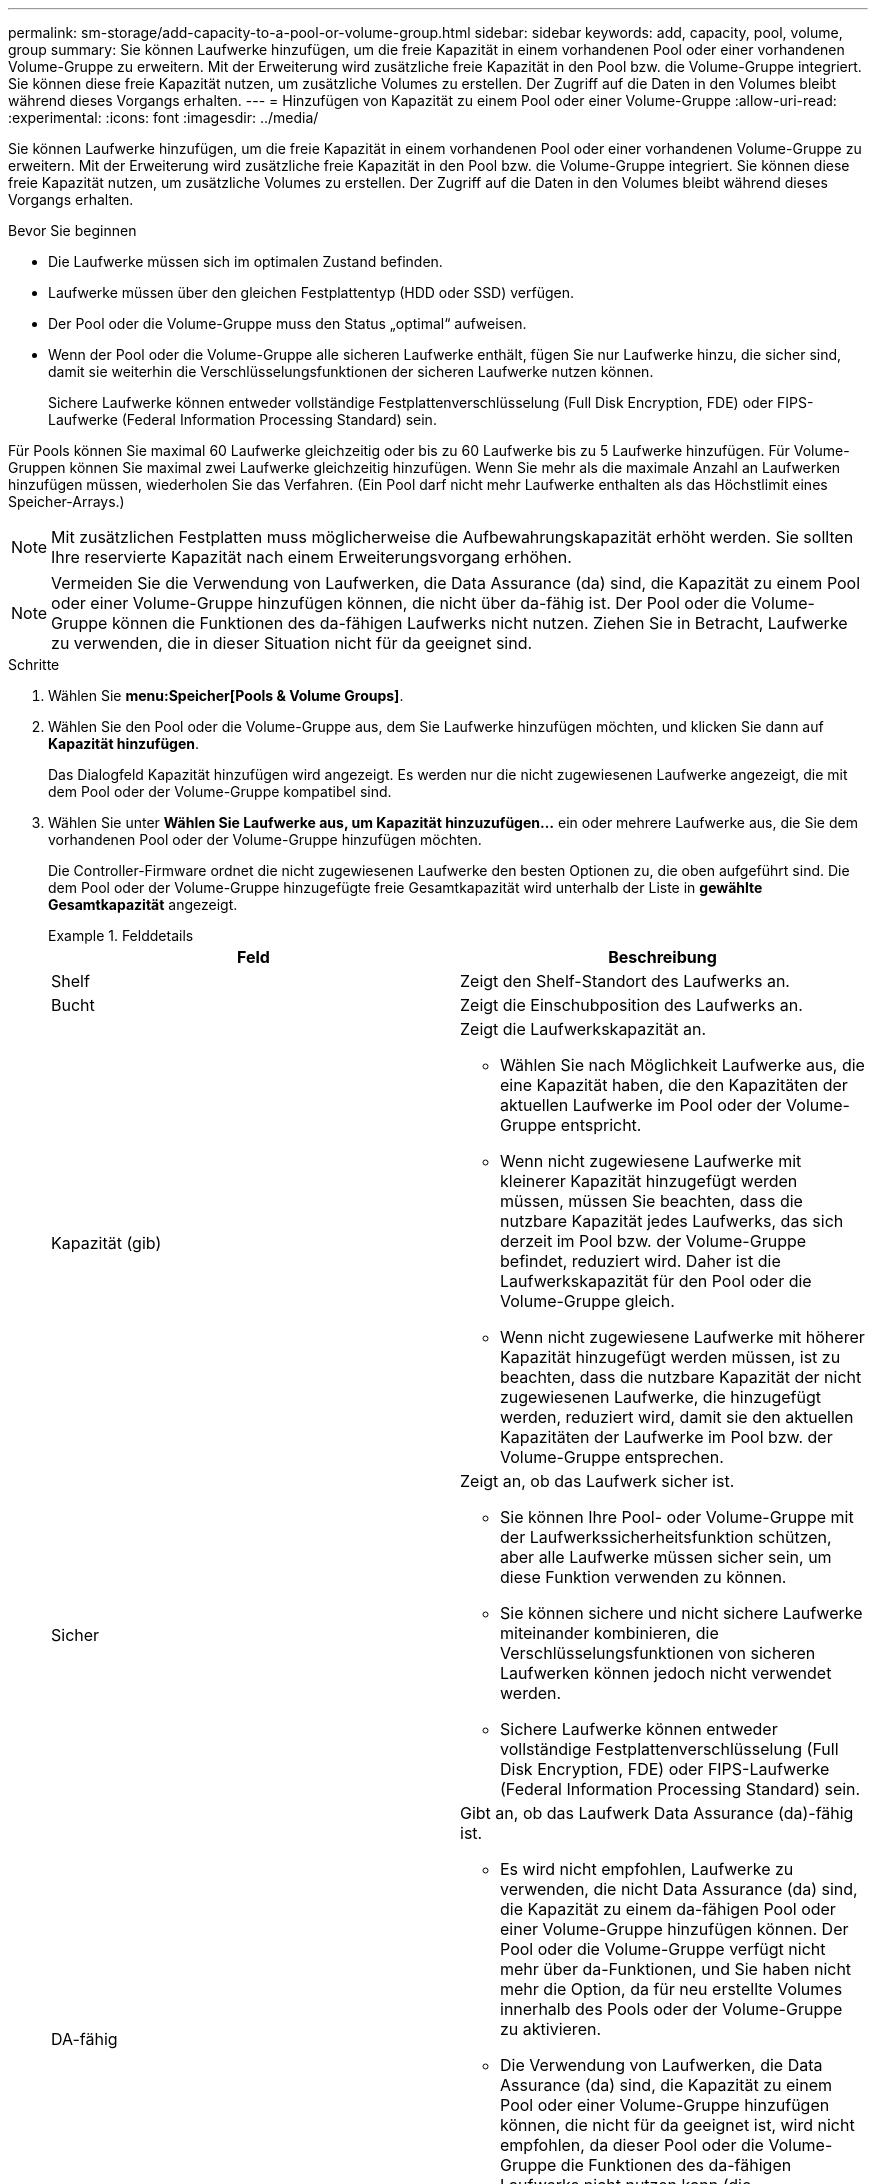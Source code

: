 ---
permalink: sm-storage/add-capacity-to-a-pool-or-volume-group.html 
sidebar: sidebar 
keywords: add, capacity, pool, volume, group 
summary: Sie können Laufwerke hinzufügen, um die freie Kapazität in einem vorhandenen Pool oder einer vorhandenen Volume-Gruppe zu erweitern. Mit der Erweiterung wird zusätzliche freie Kapazität in den Pool bzw. die Volume-Gruppe integriert. Sie können diese freie Kapazität nutzen, um zusätzliche Volumes zu erstellen. Der Zugriff auf die Daten in den Volumes bleibt während dieses Vorgangs erhalten. 
---
= Hinzufügen von Kapazität zu einem Pool oder einer Volume-Gruppe
:allow-uri-read: 
:experimental: 
:icons: font
:imagesdir: ../media/


[role="lead"]
Sie können Laufwerke hinzufügen, um die freie Kapazität in einem vorhandenen Pool oder einer vorhandenen Volume-Gruppe zu erweitern. Mit der Erweiterung wird zusätzliche freie Kapazität in den Pool bzw. die Volume-Gruppe integriert. Sie können diese freie Kapazität nutzen, um zusätzliche Volumes zu erstellen. Der Zugriff auf die Daten in den Volumes bleibt während dieses Vorgangs erhalten.

.Bevor Sie beginnen
* Die Laufwerke müssen sich im optimalen Zustand befinden.
* Laufwerke müssen über den gleichen Festplattentyp (HDD oder SSD) verfügen.
* Der Pool oder die Volume-Gruppe muss den Status „optimal“ aufweisen.
* Wenn der Pool oder die Volume-Gruppe alle sicheren Laufwerke enthält, fügen Sie nur Laufwerke hinzu, die sicher sind, damit sie weiterhin die Verschlüsselungsfunktionen der sicheren Laufwerke nutzen können.
+
Sichere Laufwerke können entweder vollständige Festplattenverschlüsselung (Full Disk Encryption, FDE) oder FIPS-Laufwerke (Federal Information Processing Standard) sein.



Für Pools können Sie maximal 60 Laufwerke gleichzeitig oder bis zu 60 Laufwerke bis zu 5 Laufwerke hinzufügen. Für Volume-Gruppen können Sie maximal zwei Laufwerke gleichzeitig hinzufügen. Wenn Sie mehr als die maximale Anzahl an Laufwerken hinzufügen müssen, wiederholen Sie das Verfahren. (Ein Pool darf nicht mehr Laufwerke enthalten als das Höchstlimit eines Speicher-Arrays.)

[NOTE]
====
Mit zusätzlichen Festplatten muss möglicherweise die Aufbewahrungskapazität erhöht werden. Sie sollten Ihre reservierte Kapazität nach einem Erweiterungsvorgang erhöhen.

====
[NOTE]
====
Vermeiden Sie die Verwendung von Laufwerken, die Data Assurance (da) sind, die Kapazität zu einem Pool oder einer Volume-Gruppe hinzufügen können, die nicht über da-fähig ist. Der Pool oder die Volume-Gruppe können die Funktionen des da-fähigen Laufwerks nicht nutzen. Ziehen Sie in Betracht, Laufwerke zu verwenden, die in dieser Situation nicht für da geeignet sind.

====
.Schritte
. Wählen Sie *menu:Speicher[Pools & Volume Groups]*.
. Wählen Sie den Pool oder die Volume-Gruppe aus, dem Sie Laufwerke hinzufügen möchten, und klicken Sie dann auf *Kapazität hinzufügen*.
+
Das Dialogfeld Kapazität hinzufügen wird angezeigt. Es werden nur die nicht zugewiesenen Laufwerke angezeigt, die mit dem Pool oder der Volume-Gruppe kompatibel sind.

. Wählen Sie unter *Wählen Sie Laufwerke aus, um Kapazität hinzuzufügen...* ein oder mehrere Laufwerke aus, die Sie dem vorhandenen Pool oder der Volume-Gruppe hinzufügen möchten.
+
Die Controller-Firmware ordnet die nicht zugewiesenen Laufwerke den besten Optionen zu, die oben aufgeführt sind. Die dem Pool oder der Volume-Gruppe hinzugefügte freie Gesamtkapazität wird unterhalb der Liste in *gewählte Gesamtkapazität* angezeigt.

+
.Felddetails
====
[cols="2*"]
|===
| Feld | Beschreibung 


 a| 
Shelf
 a| 
Zeigt den Shelf-Standort des Laufwerks an.



 a| 
Bucht
 a| 
Zeigt die Einschubposition des Laufwerks an.



 a| 
Kapazität (gib)
 a| 
Zeigt die Laufwerkskapazität an.

** Wählen Sie nach Möglichkeit Laufwerke aus, die eine Kapazität haben, die den Kapazitäten der aktuellen Laufwerke im Pool oder der Volume-Gruppe entspricht.
** Wenn nicht zugewiesene Laufwerke mit kleinerer Kapazität hinzugefügt werden müssen, müssen Sie beachten, dass die nutzbare Kapazität jedes Laufwerks, das sich derzeit im Pool bzw. der Volume-Gruppe befindet, reduziert wird. Daher ist die Laufwerkskapazität für den Pool oder die Volume-Gruppe gleich.
** Wenn nicht zugewiesene Laufwerke mit höherer Kapazität hinzugefügt werden müssen, ist zu beachten, dass die nutzbare Kapazität der nicht zugewiesenen Laufwerke, die hinzugefügt werden, reduziert wird, damit sie den aktuellen Kapazitäten der Laufwerke im Pool bzw. der Volume-Gruppe entsprechen.




 a| 
Sicher
 a| 
Zeigt an, ob das Laufwerk sicher ist.

** Sie können Ihre Pool- oder Volume-Gruppe mit der Laufwerkssicherheitsfunktion schützen, aber alle Laufwerke müssen sicher sein, um diese Funktion verwenden zu können.
** Sie können sichere und nicht sichere Laufwerke miteinander kombinieren, die Verschlüsselungsfunktionen von sicheren Laufwerken können jedoch nicht verwendet werden.
** Sichere Laufwerke können entweder vollständige Festplattenverschlüsselung (Full Disk Encryption, FDE) oder FIPS-Laufwerke (Federal Information Processing Standard) sein.




 a| 
DA-fähig
 a| 
Gibt an, ob das Laufwerk Data Assurance (da)-fähig ist.

** Es wird nicht empfohlen, Laufwerke zu verwenden, die nicht Data Assurance (da) sind, die Kapazität zu einem da-fähigen Pool oder einer Volume-Gruppe hinzufügen können. Der Pool oder die Volume-Gruppe verfügt nicht mehr über da-Funktionen, und Sie haben nicht mehr die Option, da für neu erstellte Volumes innerhalb des Pools oder der Volume-Gruppe zu aktivieren.
** Die Verwendung von Laufwerken, die Data Assurance (da) sind, die Kapazität zu einem Pool oder einer Volume-Gruppe hinzufügen können, die nicht für da geeignet ist, wird nicht empfohlen, da dieser Pool oder die Volume-Gruppe die Funktionen des da-fähigen Laufwerks nicht nutzen kann (die Laufwerkattribute stimmen nicht überein). Ziehen Sie in Betracht, Laufwerke zu verwenden, die in dieser Situation nicht da-fähig sind.


|===
====
. Klicken Sie Auf *Hinzufügen*.
+
Wenn Sie Laufwerke zu einem Pool oder einer Volume-Gruppe hinzufügen, wird ein Bestätigungsdialogfeld angezeigt, wenn Sie ein Laufwerk ausgewählt haben, das dazu führt, dass der Pool oder die Volume-Gruppe nicht mehr über eines oder mehrere der folgenden Attribute verfügt:

+
** Schutz vor Regalverlust
** Schutz vor Schubladenverlust
** Vollständige Festplattenverschlüsselung
** Data Assurance-Funktion um fortzufahren, klicken Sie auf *Ja*. Klicken Sie andernfalls auf *Abbrechen*.




Nachdem Sie die nicht zugewiesenen Laufwerke einem Pool oder einer Volume-Gruppe hinzugefügt haben, werden die Daten in jedem Volume des Pools oder der Volume-Gruppe neu verteilt, um auch die zusätzlichen Laufwerke einzubeziehen.
